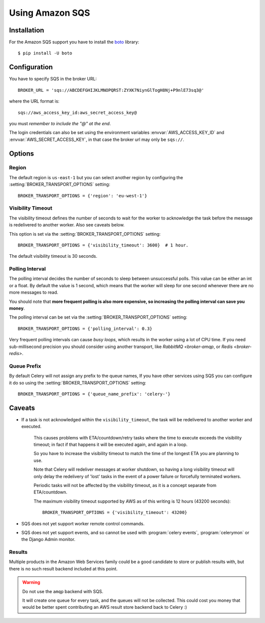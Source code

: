 .. _broker-sqs:

==================
 Using Amazon SQS
==================

.. _broker-sqs-installation:

Installation
============

For the Amazon SQS support you have to install the `boto`_ library::

    $ pip install -U boto

.. _boto:
    http://pypi.python.org/pypi/boto

.. _broker-sqs-configuration:

Configuration
=============

You have to specify SQS in the broker URL::

    BROKER_URL = 'sqs://ABCDEFGHIJKLMNOPQRST:ZYXK7NiynGlTogH8Nj+P9nlE73sq3@'

where the URL format is::

    sqs://aws_access_key_id:aws_secret_access_key@

you must *remember to include the "@" at the end*.

The login credentials can also be set using the environment variables
:envvar:`AWS_ACCESS_KEY_ID` and :envvar:`AWS_SECRET_ACCESS_KEY`,
in that case the broker url may only be ``sqs://``.

Options
=======

Region
------

The default region is ``us-east-1`` but you can select another region
by configuring the :setting:`BROKER_TRANSPORT_OPTIONS` setting::

    BROKER_TRANSPORT_OPTIONS = {'region': 'eu-west-1'}

.. seealso::

    An overview of Amazon Web Services regions can be found here:

        http://aws.amazon.com/about-aws/globalinfrastructure/

Visibility Timeout
------------------

The visibility timeout defines the number of seconds to wait
for the worker to acknowledge the task before the message is redelivered
to another worker.  Also see caveats below.

This option is set via the :setting:`BROKER_TRANSPORT_OPTIONS` setting::

    BROKER_TRANSPORT_OPTIONS = {'visibility_timeout': 3600}  # 1 hour.

The default visibility timeout is 30 seconds.

Polling Interval
----------------

The polling interval decides the number of seconds to sleep between
unsuccessful polls.  This value can be either an int or a float.
By default the value is 1 second, which means that the worker will
sleep for one second whenever there are no more messages to read.

You should note that **more frequent polling is also more expensive, so increasing
the polling interval can save you money**.

The polling interval can be set via the :setting:`BROKER_TRANSPORT_OPTIONS`
setting::

    BROKER_TRANSPORT_OPTIONS = {'polling_interval': 0.3}

Very frequent polling intervals can cause *busy loops*, which results in the
worker using a lot of CPU time.  If you need sub-millisecond precision you
should consider using another transport, like `RabbitMQ <broker-amqp`,
or `Redis <broker-redis>`.

Queue Prefix
------------

By default Celery will not assign any prefix to the queue names,
If you have other services using SQS you can configure it do so
using the :setting:`BROKER_TRANSPORT_OPTIONS` setting::

    BROKER_TRANSPORT_OPTIONS = {'queue_name_prefix': 'celery-'}


.. _sqs-caveats:

Caveats
=======

- If a task is not acknowledged within the ``visibility_timeout``,
  the task will be redelivered to another worker and executed.

    This causes problems with ETA/countdown/retry tasks where the
    time to execute exceeds the visibility timeout; in fact if that
    happens it will be executed again, and again in a loop.

    So you have to increase the visibility timeout to match
    the time of the longest ETA you are planning to use.

    Note that Celery will redeliver messages at worker shutdown,
    so having a long visibility timeout will only delay the redelivery
    of 'lost' tasks in the event of a power failure or forcefully terminated
    workers.

    Periodic tasks will not be affected by the visibility timeout,
    as it is a concept separate from ETA/countdown.

    The maximum visibility timeout supported by AWS as of this writing
    is 12 hours (43200 seconds)::

        BROKER_TRANSPORT_OPTIONS = {'visibility_timeout': 43200}

- SQS does not yet support worker remote control commands.

- SQS does not yet support events, and so cannot be used with
  :program:`celery events`, :program:`celerymon` or the Django Admin
  monitor.

.. _sqs-results-configuration:

Results
-------

Multiple products in the Amazon Web Services family could be a good candidate
to store or publish results with, but there is no such result backend included
at this point.

.. warning::

    Do not use the ``amqp`` backend with SQS.

    It will create one queue for every task, and the queues will
    not be collected.  This could cost you money that would be better
    spent contributing an AWS result store backend back to Celery :)
